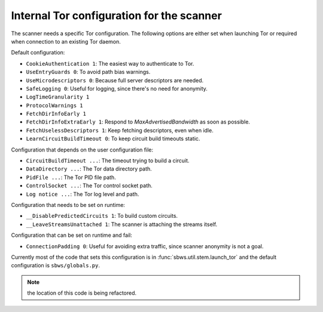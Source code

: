 .. _config_tor:

Internal Tor configuration for the scanner
------------------------------------------

The scanner needs a specific Tor configuration.
The following options are either set when launching Tor or required when
connection to an existing Tor daemon.

Default configuration:

- ``CookieAuthentication 1``: The easiest way to authenticate to Tor.
- ``UseEntryGuards 0``: To avoid path bias warnings.
- ``UseMicrodescriptors 0``: Because full server descriptors are needed.
- ``SafeLogging 0``: Useful for logging, since there's no need for anonymity.
- ``LogTimeGranularity 1``
- ``ProtocolWarnings 1``
- ``FetchDirInfoEarly 1``
- ``FetchDirInfoExtraEarly 1``: Respond to `MaxAdvertisedBandwidth` as soon as possible.
- ``FetchUselessDescriptors 1``: Keep fetching descriptors, even when idle.
- ``LearnCircuitBuildTimeout 0``: To keep circuit build timeouts static.

Configuration that depends on the user configuration file:

- ``CircuitBuildTimeout ...``: The timeout trying to build a circuit.
- ``DataDirectory ...``: The Tor data directory path.
- ``PidFile ...``: The Tor PID file path.
- ``ControlSocket ...``: The Tor control socket path.
- ``Log notice ...``: The Tor log level and path.

Configuration that needs to be set on runtime:

- ``__DisablePredictedCircuits 1``: To build custom circuits.
- ``__LeaveStreamsUnattached 1``: The scanner is attaching the streams itself.

Configuration that can be set on runtime and fail:

- ``ConnectionPadding 0``: Useful for avoiding extra traffic, since scanner anonymity is not a goal.

Currently most of the code that sets this configuration is in :func:`sbws.util.stem.launch_tor`
and the default configuration is ``sbws/globals.py``.

.. note:: the location of this code is being refactored.
